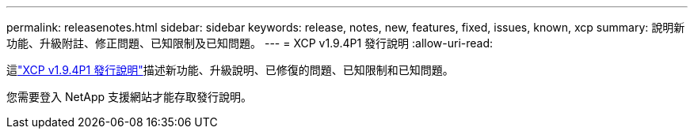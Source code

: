 ---
permalink: releasenotes.html 
sidebar: sidebar 
keywords: release, notes, new, features, fixed, issues, known, xcp 
summary: 說明新功能、升級附註、修正問題、已知限制及已知問題。 
---
= XCP v1.9.4P1 發行說明
:allow-uri-read: 


[role="lead"]
這link:https://library.netapp.com/ecm/ecm_download_file/ECMLP3317866["XCP v1.9.4P1 發行說明"^]描述新功能、升級說明、已修復的問題、已知限制和已知問題。

您需要登入 NetApp 支援網站才能存取發行說明。
